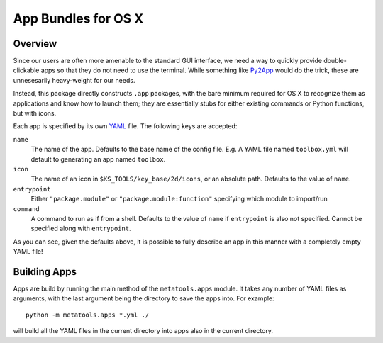 .. _apps:

App Bundles for OS X
====================

Overview
--------

Since our users are often more amenable to the standard GUI interface, we need a way to quickly provide double-clickable apps so that they do not need to use the terminal. While something like Py2App_ would do the trick, these are unnesesarily heavy-weight for our needs.

.. _Py2App: http://pythonhosted.org/py2app/

Instead, this package directly constructs ``.app`` packages, with the bare minimum required for OS X to recognize them as applications and know how to launch them; they are essentially stubs for either existing commands or Python functions, but with icons.

Each app is specified by its own YAML_ file. The following keys are accepted:

.. _YAML: http://www.yaml.org/

``name``
    The name of the app. Defaults to the base name of the config file. E.g. A YAML file named ``toolbox.yml`` will default to generating an app named ``toolbox``.
    
``icon``
    The name of an icon in ``$KS_TOOLS/key_base/2d/icons``, or an absolute path. Defaults to the value of ``name``.
    
``entrypoint``
    Either ``"package.module"`` or ``"package.module:function"`` specifying which module to import/run

``command``
    A command to run as if from a shell. Defaults to the value of ``name`` if ``entrypoint`` is also not specified. Cannot be specified along with ``entrypoint``.


As you can see, given the defaults above, it is possible to fully describe an app in this manner with a completely empty YAML file!


Building Apps
-------------

Apps are build by running the main method of the ``metatools.apps`` module. It takes any number of YAML files as arguments, with the last argument being the directory to save the apps into. For example::

    python -m metatools.apps *.yml ./

will build all the YAML files in the current directory into apps also in the current directory.
